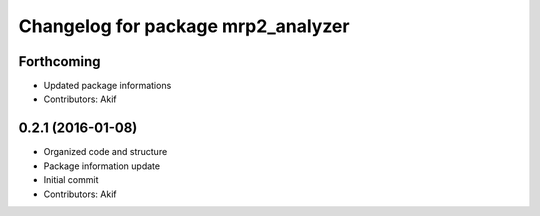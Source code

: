 ^^^^^^^^^^^^^^^^^^^^^^^^^^^^^^^^^^^
Changelog for package mrp2_analyzer
^^^^^^^^^^^^^^^^^^^^^^^^^^^^^^^^^^^

Forthcoming
-----------
* Updated package informations
* Contributors: Akif

0.2.1 (2016-01-08)
------------------
* Organized code and structure
* Package information update
* Initial commit
* Contributors: Akif
